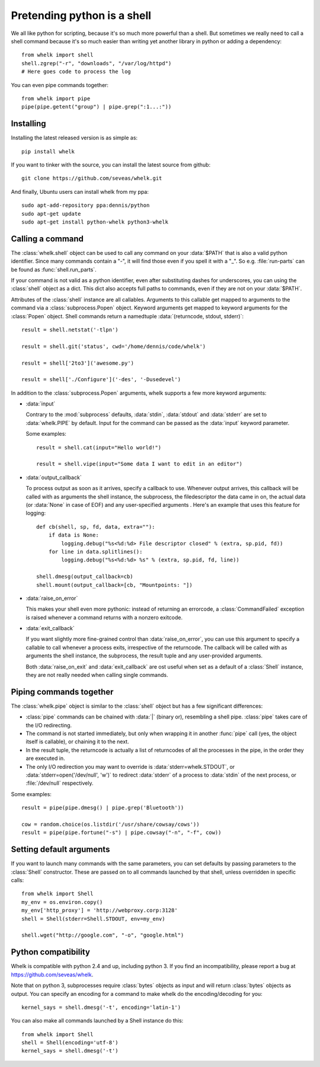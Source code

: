 Pretending python is a shell
============================

We all like python for scripting, because it's so much more powerful than a
shell. But sometimes we really need to call a shell command because it's so
much easier than writing yet another library in python or adding a dependency::

  from whelk import shell
  shell.zgrep("-r", "downloads", "/var/log/httpd")
  # Here goes code to process the log

You can even pipe commands together::

  from whelk import pipe
  pipe(pipe.getent("group") | pipe.grep(":1...:"))

Installing
----------

Installing the latest released version is as simple as::

  pip install whelk

If you want to tinker with the source, you can install the latest source from
github::

  git clone https://github.com/seveas/whelk.git

And finally, Ubuntu users can install whelk from my ppa::

  sudo apt-add-repository ppa:dennis/python
  sudo apt-get update
  sudo apt-get install python-whelk python3-whelk

Calling a command
-----------------

The :class:`whelk.shell` object can be used to call any command on your
:data:`$PATH` that is also a valid python identifier. Since many commands
contain a "-", it will find those even if you spell it with a "_". So e.g.
:file:`run-parts` can be found as :func:`shell.run_parts`.

If your command is not valid as a python identifier, even after substituting
dashes for underscores, you can using the :class:`shell` object as a dict. This
dict also accepts full paths to commands, even if they are not on your
:data:`$PATH`.

Attributes of the :class:`shell` instance are all callables. Arguments to this
callable get mapped to arguments to the command via a :class:`subprocess.Popen`
object. Keyword arguments get mapped to keyword arguments for the
:class:`Popen` object.  Shell commands return a namedtuple :data:`(returncode,
stdout, stderr)`::

    result = shell.netstat('-tlpn')

    result = shell.git('status', cwd='/home/dennis/code/whelk')

    result = shell['2to3']('awesome.py')

    result = shell['./Configure']('-des', '-Dusedevel')

In addition to the :class:`subprocess.Popen` arguments, whelk supports a few
more keyword arguments:

* :data:`input`

  Contrary to the :mod:`subprocess` defaults, :data:`stdin`, :data:`stdout`
  and :data:`stderr` are set to :data:`whelk.PIPE` by default. Input for the
  command can be passed as the :data:`input` keyword parameter.

  Some examples::

    result = shell.cat(input="Hello world!")

    result = shell.vipe(input="Some data I want to edit in an editor")

* :data:`output_callback`

  To process output as soon as it arrives, specify a callback to use. Whenever
  output arrives, this callback will be called with as arguments the shell
  instance, the subprocess, the filedescriptor the data came in on, the actual
  data (or :data:`None` in case of EOF) and any user-specified arguments .
  Here's an example that uses this feature for logging::

    def cb(shell, sp, fd, data, extra=""):
        if data is None:
            logging.debug("%s<%d:%d> File descriptor closed" % (extra, sp.pid, fd))
        for line in data.splitlines():
            logging.debug("%s<%d:%d> %s" % (extra, sp.pid, fd, line))

    shell.dmesg(output_callback=cb)
    shell.mount(output_callback=[cb, "Mountpoints: "])

* :data:`raise_on_error`

  This makes your shell even more pythonic: instead of returning an errorcode,
  a :class:`CommandFailed` exception is raised whenever a command returns with
  a nonzero exitcode.

* :data:`exit_callback`

  If you want slightly more fine-grained control than :data:`raise_on_error`,
  you can use this argument to specify a callable to call whenever a process
  exits, irrespective of the returncode. The callback will be called with as
  arguments the shell instance, the subprocess, the result tuple and any
  user-provided arguments.

  Both :data:`raise_on_exit` and :data:`exit_callback` are ost useful when set
  as a default of a :class:`Shell` instance, they are not really needed when
  calling single commands.


Piping commands together
------------------------

The :class:`whelk.pipe` object is similar to the :class:`shell` object but has
a few significant differences:

* :class:`pipe` commands can be chained with :data:`|` (binary or), resembling
  a shell pipe. :class:`pipe` takes care of the I/O redirecting.
* The command is not started immediately, but only when wrapping it in another
  :func:`pipe` call (yes, the object itself is callable), or chaining it to the
  next.
* In the result tuple, the returncode is actually a list of returncodes of all
  the processes in the pipe, in the order they are executed in.
* The only I/O redirection you may want to override is
  :data:`stderr=whelk.STDOUT`, or :data:`stderr=open('/dev/null', 'w')` to
  redirect :data:`stderr` of a process to :data:`stdin` of the next process, or
  :file:`/dev/null` respectively.

Some examples::

  result = pipe(pipe.dmesg() | pipe.grep('Bluetooth'))

  cow = random.choice(os.listdir('/usr/share/cowsay/cows'))
  result = pipe(pipe.fortune("-s") | pipe.cowsay("-n", "-f", cow))

Setting default arguments
-------------------------
If you want to launch many commands with the same parameters, you can set
defaults by passing parameters to the :class:`Shell` constructor. These are
passed on to all commands launched by that shell, unless overridden in specific
calls::

   from whelk import Shell
   my_env = os.environ.copy()
   my_env['http_proxy'] = 'http://webproxy.corp:3128'
   shell = Shell(stderr=Shell.STDOUT, env=my_env)

   shell.wget("http://google.com", "-o", "google.html")

Python compatibility
--------------------
Whelk is compatible with python 2.4 and up, including python 3. If you find an
incompatibility, please report a bug at https://github.com/seveas/whelk.

Note that on python 3, subprocesses require :class:`bytes` objects as input and
will return :class:`bytes` objects as output. You can specify an encoding for a
command to make whelk do the encoding/decoding for you::

  kernel_says = shell.dmesg('-t', encoding='latin-1')

You can also make all commands launched by a Shell instance do this::

  from whelk import Shell
  shell = Shell(encoding='utf-8')
  kernel_says = shell.dmesg('-t')
